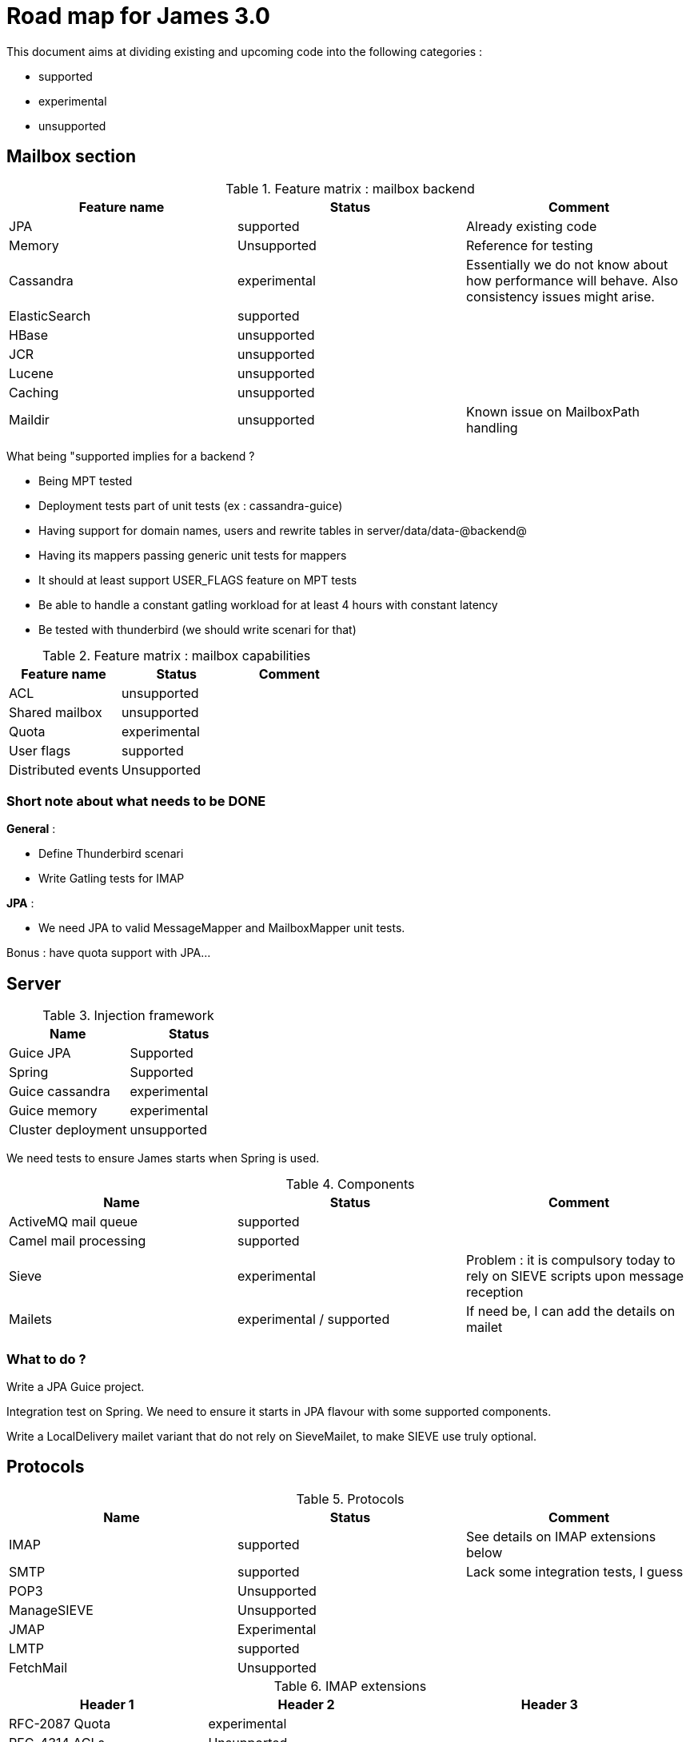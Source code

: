 = Road map for James 3.0

This document aims at dividing existing and upcoming code into the following categories :

 - supported
 - experimental
 - unsupported

== Mailbox section

.Feature matrix : mailbox backend
|===
|Feature name |Status | Comment

|JPA
|supported
|Already existing code

|Memory
|Unsupported
|Reference for testing

|Cassandra
|experimental
|Essentially we do not know about how performance will behave. Also consistency issues might arise.

|ElasticSearch
|supported
|

|HBase
|unsupported
|

|JCR
|unsupported
|

|Lucene
|unsupported
|

|Caching
|unsupported
|

|Maildir
|unsupported
|Known issue on MailboxPath handling

|===

What being "supported implies for a backend ?

 - Being MPT tested
 - Deployment tests part of unit tests (ex : cassandra-guice)
 - Having support for domain names, users and rewrite tables in server/data/data-@backend@
 - Having its mappers passing generic unit tests for mappers
 - It should at least support USER_FLAGS feature on MPT tests
 - Be able to handle a constant gatling workload for at least 4 hours with constant latency
 - Be tested with thunderbird (we should write scenari for that)


.Feature matrix : mailbox capabilities
|===
|Feature name |Status | Comment

|ACL
|unsupported
|

|Shared mailbox
|unsupported
|

|Quota
|experimental
|

|User flags
|supported
|

|Distributed events
|Unsupported
|

|===

=== Short note about what needs to be DONE

**General** :

 - Define Thunderbird scenari
 - Write Gatling tests for IMAP

**JPA** :

 - We need JPA to valid MessageMapper and MailboxMapper unit tests.

Bonus : have quota support with JPA...

== Server

.Injection framework
|===
|Name |Status

|Guice JPA
|Supported

|Spring
|Supported

|Guice cassandra
|experimental

|Guice memory
|experimental

|Cluster deployment
|unsupported
|===

We need tests to ensure James starts when Spring is used.

.Components
|===
|Name |Status |Comment

|ActiveMQ mail queue
|supported
|

|Camel mail processing
|supported
|

|Sieve
|experimental
|Problem : it is compulsory today to rely on SIEVE scripts upon message reception

|Mailets
|experimental / supported
|If need be, I can add the details on mailet
|===

=== What to do ?

Write a JPA Guice project.

Integration test on Spring. We need to ensure it starts in JPA flavour with some supported components.

Write a LocalDelivery mailet variant that do not rely on SieveMailet, to make SIEVE use truly optional.

== Protocols

.Protocols
|===
|Name |Status |Comment

|IMAP
|supported
|See details on IMAP extensions below

|SMTP
|supported
|Lack some integration tests, I guess

|POP3
|Unsupported
|

|ManageSIEVE
|Unsupported
|

|JMAP
|Experimental
|

|LMTP
|supported
|


|FetchMail
|Unsupported
|
|===


.IMAP extensions
|===
|Header 1 |Header 2 |Header 3

|RFC-2087 Quota
|experimental
|

|RFC-4314 ACLs
|Unsupported
|

|RFC-5464 Metadatas
|Unsupported
|

|RFC-3051 IMAP4 rev1
|supported
|Following https://james.apache.org/protocols/imap4.html

|RFC-2342 Namespace
|unsupported
|Following https://james.apache.org/protocols/imap4.html it is implemented. However we do not see any test of this. Even if it works, as there is no proper ACL support, activating it is dangerous.

|RFC-2177 IDLE
|supported
|Following https://james.apache.org/protocols/imap4.html

|RFC-4551 CONDSTORE
|supported
|Following https://james.apache.org/protocols/imap4.html

|RFC-5162 Resynch
|supported
|Following https://james.apache.org/protocols/imap4.html Implemented, enabled, but no MPT tests

|===

=== What to do ?

 - I should be able to choose exposed IMAP commands
 - More SMTP integration tests
 - NAMESPACE, and interacting with other user mailboxes should not be allowed
 - MPT tests for RFC-5162 Resynch

== Mailet and matcher

=== mailet

==== General remarks

 - I do not fully understand the differences between Bounces, Resend, Redirect, Forward, etc... We might have some duplicates there....
 - RemoteDelivery should have SMTP part extracted as a service in my opinion. And at least more tests.
 - Lack of tests in general. Supported mailets should have unit tests.
 - Documentation outdated for /server/mailet + parameters for mailets needs some more investigations
 - Remove duplicates for AI mailets

==== Concise list

Underlined means "no tests"... (22 supported, 4 experimental, 18 unsupported)

Supported : AddFooter, AddSubjectPrefix, LogMessage, MailAttrToMimeHeaders, Null, RemoveAllMailAttributes, RemoveMailAttributes,
RemoveMimeHeader, ReplaceSubject, SetMailAttribute, SetMimeHeader, ToProcessor, __Bounce__, __Forward__, LocalDelivery,
__NotifyPostmaster__, __NotifySender__, __RRT__, __Redirect__, __RemoteDelivery__, __Resend__, __ToRepository__

Experimental : __ClamAVScan__, __RecipientToLowerCase__, __SpamAssassin__, __SPF__

Unsupported : __AddHabeasWarrantMark__, __ClassifyBounces__, __HeadersToHttp__, __RecoverAttachement__, __SerializeToHttp__,
__ServerTime__, __StripAttachement__, UnWrapText, __UseHeaderRecipient__, __WrapText__, __BayesianAnalysisFeeder__,
__BayesianAnalysis__, __FromRepository__, __JDBCAlias__, __JDBCRRT__, __ToRecipientFolder__, __ToSenderFolder__,
__WhiteListManager__

(See inventory for more details)

=== matcher

=== General remarks

 - Lack of tests in general. Supported matchers should have unit tests.
 - Integration tests on SMTP relay rules... (I know we have troubles here)

=== Concise list

Underlined means "no tests"... (28 supported, 3 experimental, 14 unsupported)

Supported : All, HasAttribute, HasAttributeValue, __HasHeader__, HasAttributeRegex, HostIs, HostIsLocal, IsSingleRecipient,
RecipientIs, RecipientIsRegex, __RecipientIsLocal__, RelayLimit, __SenderHostIs__, __SenderHostIsLocal__, SenderIsNull,
SenderIs, SenderIsRegex, __SenderIsLocal__, SizeGreaterThan, SMTPAuthSuccess, SMTPAuthUserIs, SMTPIsAuthNetwork,
SubjectIs, SubjectStartsWith, UserIs, RemoteAddrInNetwork, RemoteAddrNotInNetwork, __SenderInFakeDomain__

Experimental : __HasAttachement__, __IsOverQuota__, InSpammerBlacklist

Unsupported : __AttachementFileNameIs__, __CommandForListserv__, __CommandListservMatcher__, __CompareNumHeaderValue__,
__FileRegexMatcher__, FetchedFrom, __HasHabeas__, NESSpamCheck, __MailboxQuotaFixed__, __IsInWhiteList__, __NetworkIsInWhiteList__,
__IsSMIMEEncrypted__, __IsSMIMESigned__, __IsX509CertifSubject__

(See inventory for more details)


